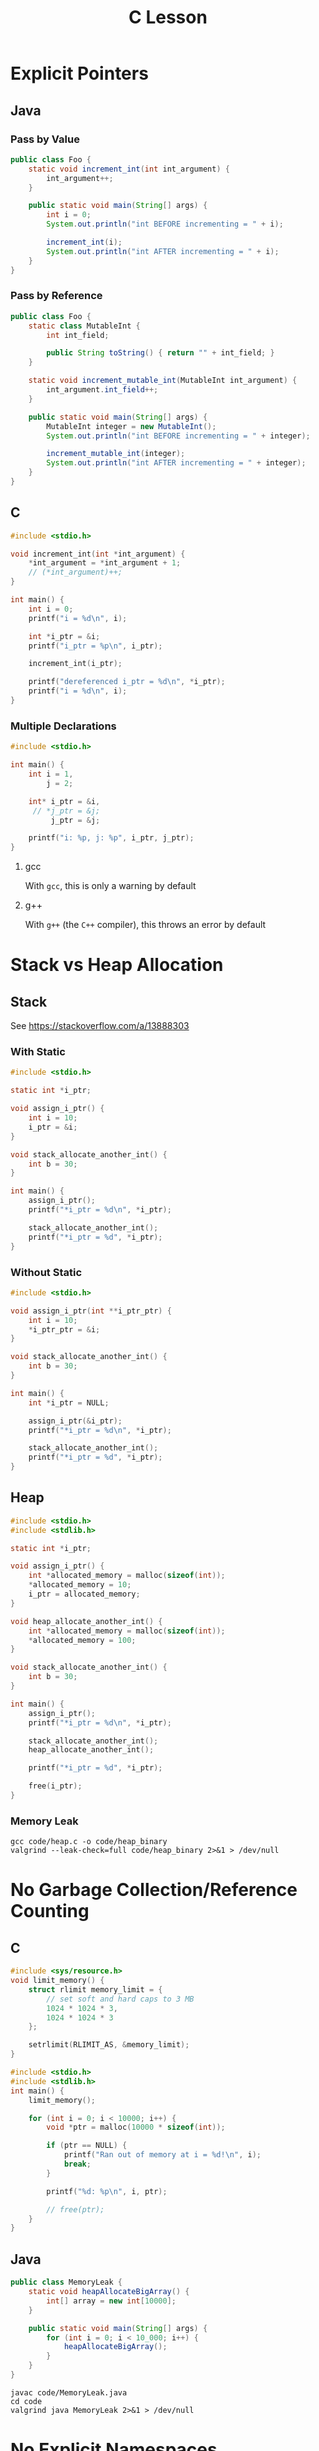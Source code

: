 #+TITLE: C Lesson
* Explicit Pointers
[[./media/pointers-in-c.png]]

** Java
*** Pass by Value
#+begin_src java :classname Foo
public class Foo {
    static void increment_int(int int_argument) {
        int_argument++;
    }

    public static void main(String[] args) {
        int i = 0;
        System.out.println("int BEFORE incrementing = " + i);

        increment_int(i);
        System.out.println("int AFTER incrementing = " + i);
    }
}
#+end_src

#+RESULTS:
: int BEFORE incrementing = 0
: int AFTER incrementing = 0
*** Pass by Reference
#+begin_src java :classname Foo
public class Foo {
    static class MutableInt {
        int int_field;

        public String toString() { return "" + int_field; }
    }

    static void increment_mutable_int(MutableInt int_argument) {
        int_argument.int_field++;
    }

    public static void main(String[] args) {
        MutableInt integer = new MutableInt();
        System.out.println("int BEFORE incrementing = " + integer);

        increment_mutable_int(integer);
        System.out.println("int AFTER incrementing = " + integer);
    }
}
#+end_src

#+RESULTS:
: int BEFORE incrementing = 0
: int AFTER incrementing = 1

** C

#+begin_src C :results output
#include <stdio.h>

void increment_int(int *int_argument) {
    *int_argument = *int_argument + 1;
    // (*int_argument)++;
}

int main() {
    int i = 0;
    printf("i = %d\n", i);

    int *i_ptr = &i;
    printf("i_ptr = %p\n", i_ptr);

    increment_int(i_ptr);

    printf("dereferenced i_ptr = %d\n", *i_ptr);
    printf("i = %d\n", i);
}
#+end_src

#+RESULTS:
: i = 0
: i_ptr = 0x7fff974e5664
: dereferenced i_ptr = 1
: i = 1

*** Multiple Declarations
#+begin_src C :results output :tangle "code/multi_declaration_ptr.c"
#include <stdio.h>

int main() {
    int i = 1,
        j = 2;

    int* i_ptr = &i,
     // *j_ptr = &j;
         j_ptr = &j;

    printf("i: %p, j: %p", i_ptr, j_ptr);
}
#+end_src

#+RESULTS:
: i: 0x7ffe33997db0, j: 0x33997dac

**** gcc
With ~gcc~, this is only a warning by default
[[./media/multi_declaration_ptr_warning_gcc.png]]
**** g++
With ~g++~ (the ~C++~ compiler), this throws an error by default
[[./media/multi_declaration_ptr_error_g++.png]]

* Stack vs Heap Allocation
** Stack
See [[https://stackoverflow.com/a/13888303]]
*** With Static
#+begin_src C :results output :tangle code/stack.c
#include <stdio.h>

static int *i_ptr;

void assign_i_ptr() {
    int i = 10;
    i_ptr = &i;
}

void stack_allocate_another_int() {
    int b = 30;
}

int main() {
    assign_i_ptr();
    printf("*i_ptr = %d\n", *i_ptr);

    stack_allocate_another_int();
    printf("*i_ptr = %d", *i_ptr);
}
#+end_src

#+RESULTS:
: *i_ptr = 10
: *i_ptr = 30

*** Without Static
#+begin_src C :results output :tangle code/stack.c
#include <stdio.h>

void assign_i_ptr(int **i_ptr_ptr) {
    int i = 10;
    *i_ptr_ptr = &i;
}

void stack_allocate_another_int() {
    int b = 30;
}

int main() {
    int *i_ptr = NULL;

    assign_i_ptr(&i_ptr);
    printf("*i_ptr = %d\n", *i_ptr);

    stack_allocate_another_int();
    printf("*i_ptr = %d", *i_ptr);
}
#+end_src

#+RESULTS:
: *i_ptr = 10
: *i_ptr = 30

** Heap
#+begin_src C :results output :tangle code/heap.c
#include <stdio.h>
#include <stdlib.h>

static int *i_ptr;

void assign_i_ptr() {
    int *allocated_memory = malloc(sizeof(int));
    *allocated_memory = 10;
    i_ptr = allocated_memory;
}

void heap_allocate_another_int() {
    int *allocated_memory = malloc(sizeof(int));
    *allocated_memory = 100;
}

void stack_allocate_another_int() {
    int b = 30;
}

int main() {
    assign_i_ptr();
    printf("*i_ptr = %d\n", *i_ptr);

    stack_allocate_another_int();
    heap_allocate_another_int();

    printf("*i_ptr = %d", *i_ptr);

    free(i_ptr);
}
#+end_src

#+RESULTS:
: *i_ptr = 10
: *i_ptr = 10

*** Memory Leak
#+begin_src shell :results output
gcc code/heap.c -o code/heap_binary
valgrind --leak-check=full code/heap_binary 2>&1 > /dev/null
#+end_src

#+RESULTS:
#+begin_example
==240221== Memcheck, a memory error detector
==240221== Copyright (C) 2002-2017, and GNU GPL'd, by Julian Seward et al.
==240221== Using Valgrind-3.17.0 and LibVEX; rerun with -h for copyright info
==240221== Command: code/heap_binary
==240221==
==240221==
==240221== HEAP SUMMARY:
==240221==     in use at exit: 4 bytes in 1 blocks
==240221==   total heap usage: 3 allocs, 2 frees, 4,104 bytes allocated
==240221==
==240221== 4 bytes in 1 blocks are definitely lost in loss record 1 of 1
==240221==    at 0x484086F: malloc (vg_replace_malloc.c:380)
==240221==    by 0x401185: heap_allocate_another_int (in /home/sridaran/notes/cpp/robotics-workshop/code/heap_binary)
==240221==    by 0x4011E0: main (in /home/sridaran/notes/cpp/robotics-workshop/code/heap_binary)
==240221==
==240221== LEAK SUMMARY:
==240221==    definitely lost: 4 bytes in 1 blocks
==240221==    indirectly lost: 0 bytes in 0 blocks
==240221==      possibly lost: 0 bytes in 0 blocks
==240221==    still reachable: 0 bytes in 0 blocks
==240221==         suppressed: 0 bytes in 0 blocks
==240221==
==240221== For lists of detected and suppressed errors, rerun with: -s
==240221== ERROR SUMMARY: 1 errors from 1 contexts (suppressed: 0 from 0)
#+end_example

* No Garbage Collection/Reference Counting
** C
#+begin_src C :tangle code/HeapOverflow.c :results output :noweb yes
#include <sys/resource.h>
void limit_memory() {
    struct rlimit memory_limit = {
        // set soft and hard caps to 3 MB
        1024 * 1024 * 3,
        1024 * 1024 * 3
    };

    setrlimit(RLIMIT_AS, &memory_limit);
}

#include <stdio.h>
#include <stdlib.h>
int main() {
    limit_memory();

    for (int i = 0; i < 10000; i++) {
        void *ptr = malloc(10000 * sizeof(int));

        if (ptr == NULL) {
            printf("Ran out of memory at i = %d!\n", i);
            break;
        }

        printf("%d: %p\n", i, ptr);

        // free(ptr);
    }
}
#+end_src

#+RESULTS:
#+begin_example
0: 0x18a42a0
1: 0x18aef00
2: 0x18b8b50
3: 0x18c27a0
4: 0x18cc3f0
5: 0x18d6040
6: 0x18dfc90
7: 0x18e98e0
8: 0x18f3530
9: 0x18fd180
10: 0x1906dd0
11: 0x1910a20
12: 0x191a670
13: 0x19242c0
14: 0x192df10
15: 0x1937b60
16: 0x19417b0
17: 0x194b400
18: 0x1955050
Ran out of memory at i = 19!
#+end_example
** Java
#+begin_src java
public class MemoryLeak {
    static void heapAllocateBigArray() {
        int[] array = new int[10000];
    }

    public static void main(String[] args) {
        for (int i = 0; i < 10_000; i++) {
            heapAllocateBigArray();
        }
    }
}
#+end_src

#+begin_src shell
javac code/MemoryLeak.java
cd code
valgrind java MemoryLeak 2>&1 > /dev/null
#+end_src
* [[https://stackoverflow.com/questions/25432371/how-can-one-emulate-the-c-namespace-feature-in-a-c-code][No Explicit Namespaces]]
* Arrays
#+begin_src C :tangle code/arrays.c :results output verbatim
#include <stdio.h>
#include <stdlib.h>

#define N 100

void populate_array(int *start, int n) {
    for (int i = 0; i < n; i++)
        start[i] = i;
}

void print_array(int *start, int n) {
    for (int i = 0; i < n - 1; i++)
        printf("%d, ", start[i]);

    printf("%d\n", start[n - 1]);
}

int main() {
    int stack_array[N];
    populate_array(stack_array, N);

    int *heap_array = malloc(N * sizeof(int));
    populate_array(heap_array, N);

    print_array(stack_array, N);
    print_array(heap_array, N);
}
#+end_src

#+RESULTS:
: 0, 1, 2, 3, 4, 5, 6, 7, 8, 9, 10, 11, 12, 13, 14, 15, 16, 17, 18, 19, 20, 21, 22, 23, 24, 25, 26, 27, 28, 29, 30, 31, 32, 33, 34, 35, 36, 37, 38, 39, 40, 41, 42, 43, 44, 45, 46, 47, 48, 49, 50, 51, 52, 53, 54, 55, 56, 57, 58, 59, 60, 61, 62, 63, 64, 65, 66, 67, 68, 69, 70, 71, 72, 73, 74, 75, 76, 77, 78, 79, 80, 81, 82, 83, 84, 85, 86, 87, 88, 89, 90, 91, 92, 93, 94, 95, 96, 97, 98, 99
: 0, 1, 2, 3, 4, 5, 6, 7, 8, 9, 10, 11, 12, 13, 14, 15, 16, 17, 18, 19, 20, 21, 22, 23, 24, 25, 26, 27, 28, 29, 30, 31, 32, 33, 34, 35, 36, 37, 38, 39, 40, 41, 42, 43, 44, 45, 46, 47, 48, 49, 50, 51, 52, 53, 54, 55, 56, 57, 58, 59, 60, 61, 62, 63, 64, 65, 66, 67, 68, 69, 70, 71, 72, 73, 74, 75, 76, 77, 78, 79, 80, 81, 82, 83, 84, 85, 86, 87, 88, 89, 90, 91, 92, 93, 94, 95, 96, 97, 98, 99
* Preprocessor (Header Files)
** Problem
- ~header1.h~
  #+begin_src C :tangle code/c_project/problem/header1.h :main no
  #include <stdio.h>

  void print_something() {
      printf("something");
  }
  #+end_src
- ~header2.h~
  #+begin_src C :tangle code/c_project/problem/header2.h :main no
  #include "header1.h"

  void print_something_twice() {
      print_something();
      print_something();
  }
  #+end_src
- ~main.c~
  #+begin_src C :tangle code/c_project/problem/main.c
  #include "header1.h"
  #include "header2.h"

  int main() {
      print_something();
  }
  #+end_src

#+begin_src shell
cd code/c_project/problem
make main
#+end_src

#+RESULTS:
[[./media/c_lesson_error.png]]
** Solution
Use *header guards*

- ~header1.h~
  #+begin_src C :tangle code/c_project/solution/header1.h :main no
  #ifndef HEADER_1
  #define HEADER_1

  #include <stdio.h>

  void print_something() {
      printf("something");
  }

  #endif
  #+end_src
- ~header2.h~
  #+begin_src C :tangle code/c_project/solution/header2.h :main no
  #ifndef HEADER_2
  #define HEADER_2
  #include "header1.h"

  void print_something_twice() {
      print_something();
      print_something();
  }

  #endif
  #+end_src
- ~main.c~
  #+begin_src C :tangle code/c_project/solution/main.c
  #include "header1.h"
  #include "header2.h"

  int main() {
      print_something();
  }
  #+end_src

#+begin_src shell
cd code/c_project/solution
make main > /dev/null
./main
#+end_src

#+RESULTS:
: something
* Extras
** Void Pointers
C "generics"

#+begin_src C
void do_something(void *something) {}
#+end_src
** Function-like Macros
#+begin_src C
#define ALLOC(type) malloc(sizeof(type))
#+end_src
